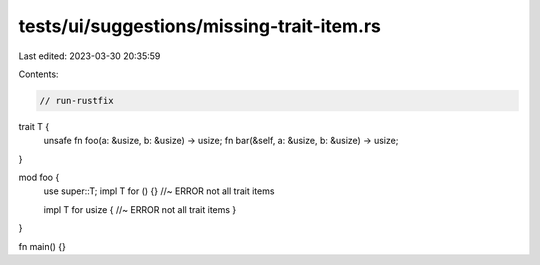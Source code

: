 tests/ui/suggestions/missing-trait-item.rs
==========================================

Last edited: 2023-03-30 20:35:59

Contents:

.. code-block:: rs

    // run-rustfix

trait T {
    unsafe fn foo(a: &usize, b: &usize) -> usize;
    fn bar(&self, a: &usize, b: &usize) -> usize;
}

mod foo {
    use super::T;
    impl T for () {} //~ ERROR not all trait items

    impl T for usize { //~ ERROR not all trait items
    }
}

fn main() {}


